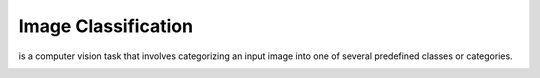 ====================
Image Classification
====================
is a computer vision task that involves categorizing an input image into one of several predefined classes or categories.

.. image:: /files/images/classification_object_detection.png   
   :alt: Object Detection
